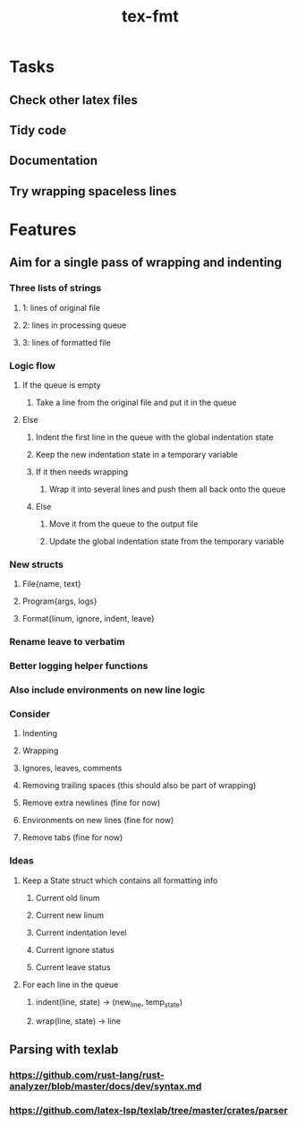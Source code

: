 #+title: tex-fmt
* Tasks
** Check other latex files
** Tidy code
** Documentation
** Try wrapping spaceless lines
* Features
** Aim for a single pass of wrapping and indenting
*** Three lists of strings
**** 1: lines of original file
**** 2: lines in processing queue
**** 3: lines of formatted file
*** Logic flow
**** If the queue is empty
***** Take a line from the original file and put it in the queue
**** Else
***** Indent the first line in the queue with the global indentation state
***** Keep the new indentation state in a temporary variable
***** If it then needs wrapping
****** Wrap it into several lines and push them all back onto the queue
***** Else
****** Move it from the queue to the output file
****** Update the global indentation state from the temporary variable
*** New structs
**** File{name, text}
**** Program{args, logs}
**** Format{linum, ignore, indent, leave}
*** Rename leave to verbatim
*** Better logging helper functions
*** Also include environments on new line logic
*** Consider
**** Indenting
**** Wrapping
**** Ignores, leaves, comments
**** Removing trailing spaces (this should also be part of wrapping)
**** Remove extra newlines (fine for now)
**** Environments on new lines (fine for now)
**** Remove tabs (fine for now)
*** Ideas
**** Keep a State struct which contains all formatting info
***** Current old linum
***** Current new linum
***** Current indentation level
***** Current ignore status
***** Current leave status
**** For each line in the queue
***** indent(line, state) -> (new_line, temp_state)
***** wrap(line, state) -> line
** Parsing with texlab
*** https://github.com/rust-lang/rust-analyzer/blob/master/docs/dev/syntax.md
*** https://github.com/latex-lsp/texlab/tree/master/crates/parser
